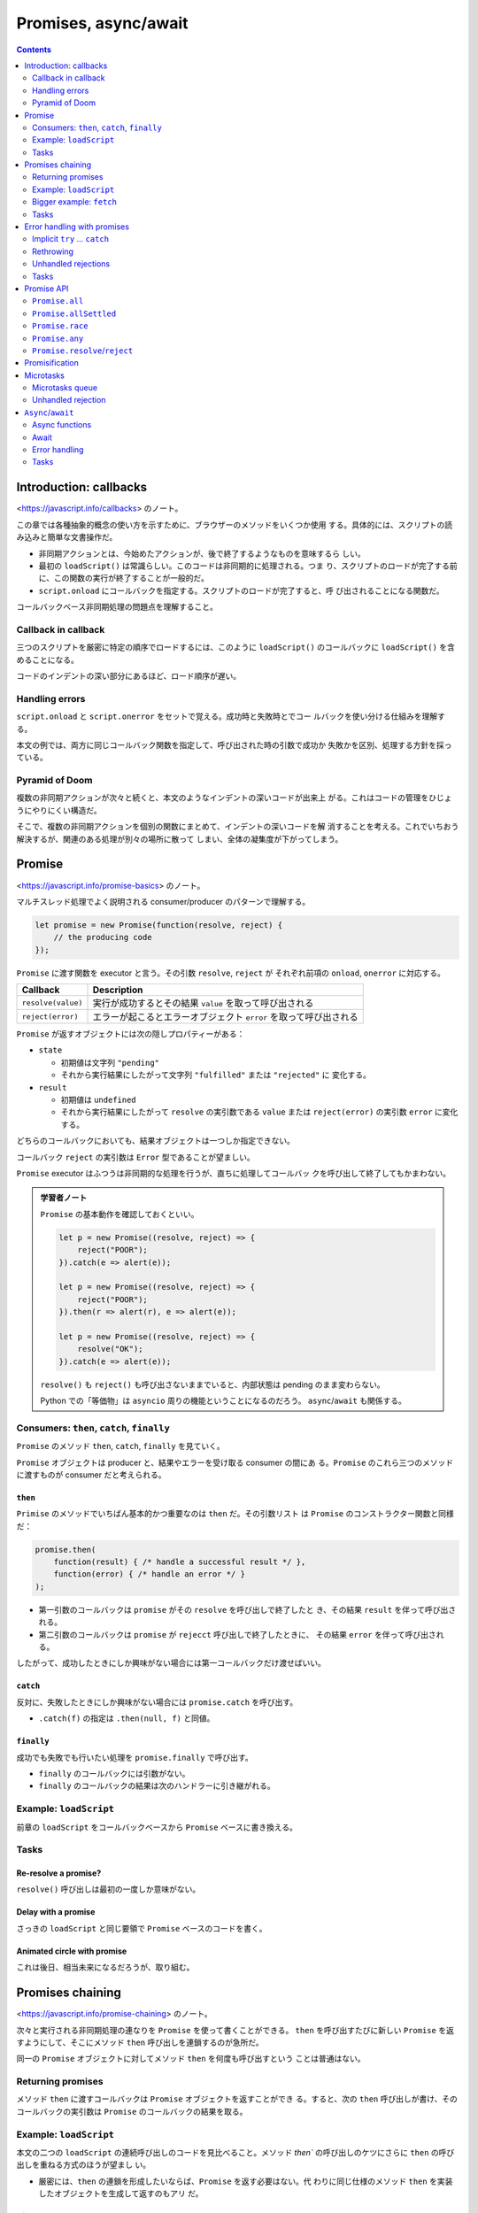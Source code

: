 ======================================================================
Promises, async/await
======================================================================

.. contents::
   :depth: 2

Introduction: callbacks
======================================================================

<https://javascript.info/callbacks> のノート。

この章では各種抽象的概念の使い方を示すために、ブラウザーのメソッドをいくつか使用
する。具体的には、スクリプトの読み込みと簡単な文書操作だ。

* 非同期アクションとは、今始めたアクションが、後で終了するようなものを意味するら
  しい。
* 最初の ``loadScript()`` は常識らしい。このコードは非同期的に処理される。つま
  り、スクリプトのロードが完了する前に、この関数の実行が終了することが一般的だ。
* ``script.onload`` にコールバックを指定する。スクリプトのロードが完了すると、呼
  び出されることになる関数だ。

コールバックベース非同期処理の問題点を理解すること。

Callback in callback
----------------------------------------------------------------------

三つのスクリプトを厳密に特定の順序でロードするには、このように ``loadScript()``
のコールバックに ``loadScript()`` を含めることになる。

コードのインデントの深い部分にあるほど、ロード順序が遅い。

Handling errors
----------------------------------------------------------------------

``script.onload`` と ``script.onerror`` をセットで覚える。成功時と失敗時とでコー
ルバックを使い分ける仕組みを理解する。

本文の例では、両方に同じコールバック関数を指定して、呼び出された時の引数で成功か
失敗かを区別、処理する方針を採っている。

Pyramid of Doom
----------------------------------------------------------------------

複数の非同期アクションが次々と続くと、本文のようなインデントの深いコードが出来上
がる。これはコードの管理をひじょうにやりにくい構造だ。

そこで、複数の非同期アクションを個別の関数にまとめて、インデントの深いコードを解
消することを考える。これでいちおう解決するが、関連のある処理が別々の場所に散って
しまい、全体の凝集度が下がってしまう。

Promise
======================================================================

<https://javascript.info/promise-basics> のノート。

マルチスレッド処理でよく説明される consumer/producer のパターンで理解する。

.. code:: javascript

   let promise = new Promise(function(resolve, reject) {
       // the producing code
   });

``Promise`` に渡す関数を executor と言う。その引数 ``resolve``, ``reject`` が
それぞれ前項の ``onload``, ``onerror`` に対応する。

+--------------------+------------------------------------------------+
| Callback           | Description                                    |
+====================+================================================+
| ``resolve(value)`` | 実行が成功するとその結果 ``value``             |
|                    | を取って呼び出される                           |
+--------------------+------------------------------------------------+
| ``reject(error)``  | エラーが起こるとエラーオブジェクト ``error``   |
|                    | を取って呼び出される                           |
+--------------------+------------------------------------------------+

``Promise`` が返すオブジェクトには次の隠しプロパティーがある：

* ``state``

  * 初期値は文字列 ``"pending"``
  * それから実行結果にしたがって文字列 ``"fulfilled"`` または ``"rejected"`` に
    変化する。

* ``result``

  * 初期値は ``undefined``
  * それから実行結果にしたがって ``resolve`` の実引数である ``value`` または
    ``reject(error)`` の実引数 ``error`` に変化する。

どちらのコールバックにおいても、結果オブジェクトは一つしか指定できない。

コールバック ``reject`` の実引数は ``Error`` 型であることが望ましい。

``Promise`` executor はふつうは非同期的な処理を行うが、直ちに処理してコールバッ
クを呼び出して終了してもかまわない。

.. admonition:: 学習者ノート

   ``Promise`` の基本動作を確認しておくといい。

   .. code:: javascript

      let p = new Promise((resolve, reject) => {
          reject("POOR");
      }).catch(e => alert(e));

      let p = new Promise((resolve, reject) => {
          reject("POOR");
      }).then(r => alert(r), e => alert(e));

      let p = new Promise((resolve, reject) => {
          resolve("OK");
      }).catch(e => alert(e));

   ``resolve()`` も ``reject()`` も呼び出さないままでいると、内部状態は pending
   のまま変わらない。

   Python での「等価物」は ``asyncio`` 周りの機能ということになるのだろう。
   ``async``/``await`` も関係する。

Consumers: ``then``, ``catch``, ``finally``
----------------------------------------------------------------------

``Promise`` のメソッド ``then``, ``catch``, ``finally`` を見ていく。

``Promise`` オブジェクトは producer と、結果やエラーを受け取る consumer の間にあ
る。``Promise`` のこれら三つのメソッドに渡すものが consumer だと考えられる。

``then``
~~~~~~~~~~~~~~~~~~~~~~~~~~~~~~~~~~~~~~~~~~~~~~~~~~~~~~~~~~~~~~~~~~~~~~

``Primise`` のメソッドでいちばん基本的かつ重要なのは ``then`` だ。その引数リスト
は ``Promise`` のコンストラクター関数と同様だ：

.. code:: javascript

   promise.then(
       function(result) { /* handle a successful result */ },
       function(error) { /* handle an error */ }
   );

* 第一引数のコールバックは ``promise`` がその ``resolve`` を呼び出しで終了したと
  き、その結果 ``result`` を伴って呼び出される。
* 第二引数のコールバックは ``promise`` が ``rejecct`` 呼び出しで終了したときに、
  その結果 ``error`` を伴って呼び出される。

したがって、成功したときにしか興味がない場合には第一コールバックだけ渡せばいい。

``catch``
~~~~~~~~~~~~~~~~~~~~~~~~~~~~~~~~~~~~~~~~~~~~~~~~~~~~~~~~~~~~~~~~~~~~~~

反対に、失敗したときにしか興味がない場合には ``promise.catch`` を呼び出す。

* ``.catch(f)`` の指定は ``.then(null, f)`` と同値。

``finally``
~~~~~~~~~~~~~~~~~~~~~~~~~~~~~~~~~~~~~~~~~~~~~~~~~~~~~~~~~~~~~~~~~~~~~~

成功でも失敗でも行いたい処理を ``promise.finally`` で呼び出す。

* ``finally`` のコールバックには引数がない。
* ``finally`` のコールバックの結果は次のハンドラーに引き継がれる。

Example: ``loadScript``
----------------------------------------------------------------------

前章の ``loadScript`` をコールバックベースから ``Promise`` ベースに書き換える。

Tasks
----------------------------------------------------------------------

Re-resolve a promise?
~~~~~~~~~~~~~~~~~~~~~~~~~~~~~~~~~~~~~~~~~~~~~~~~~~~~~~~~~~~~~~~~~~~~~~

``resolve()`` 呼び出しは最初の一度しか意味がない。

Delay with a promise
~~~~~~~~~~~~~~~~~~~~~~~~~~~~~~~~~~~~~~~~~~~~~~~~~~~~~~~~~~~~~~~~~~~~~~

さっきの ``loadScript`` と同じ要領で ``Promise`` ベースのコードを書く。

Animated circle with promise
~~~~~~~~~~~~~~~~~~~~~~~~~~~~~~~~~~~~~~~~~~~~~~~~~~~~~~~~~~~~~~~~~~~~~~

これは後日、相当未来になるだろうが、取り組む。

Promises chaining
======================================================================

<https://javascript.info/promise-chaining> のノート。

次々と実行される非同期処理の連なりを ``Promise`` を使って書くことができる。
``then`` を呼び出すたびに新しい ``Promise`` を返すようにして、そこにメソッド
``then`` 呼び出しを連鎖するのが急所だ。

同一の ``Promise`` オブジェクトに対してメソッド ``then`` を何度も呼び出すという
ことは普通はない。

Returning promises
----------------------------------------------------------------------

メソッド ``then`` に渡すコールバックは ``Promise`` オブジェクトを返すことができ
る。すると、次の ``then`` 呼び出しが書け、そのコールバックの実引数は ``Promise``
のコールバックの結果を取る。

.. _example-loadscript-1:

Example: ``loadScript``
----------------------------------------------------------------------

本文の二つの ``loadScript`` の連続呼び出しのコードを見比べること。メソッド
`then`` の呼び出しのケツにさらに ``then`` の呼び出しを重ねる方式のほうが望まし
い。

* 厳密には、``then`` の連鎖を形成したいならば、``Promise`` を返す必要はない。代
  わりに同じ仕様のメソッド ``then`` を実装したオブジェクトを生成して返すのもアリ
  だ。

Bigger example: ``fetch``
----------------------------------------------------------------------

ネットワークリクエストには ``Promise`` がよく用いられる。

リモートサーバーから情報を読み込むにはメソッド ``fetch`` を使用する。

.. code:: javascript

   let promise = fetch(url);

* この ``promise`` は、リモートサーバーがヘッダーで応答したときに、応答オブジェ
  クトで解決される。ただし、完全な応答がダウンロードされるよりも前だ。
* 完全な応答を読むにはメソッド ``response.text()`` を呼び出す。これも
  ``Promise`` を返し、リモートサーバーからテキスト全部がダウンロードされたとき
  に、そのテキストを結果にして解決するものだ。

非同期処理はつねに ``Promise`` を返すのが good practice だ。

Tasks
----------------------------------------------------------------------

Promise: ``then`` versus ``catch``
~~~~~~~~~~~~~~~~~~~~~~~~~~~~~~~~~~~~~~~~~~~~~~~~~~~~~~~~~~~~~~~~~~~~~~

念のため、このコードが動作するような ``promise``, ``f1``, ``f2`` を書いて検証す
るのがいいと思われる。

Error handling with promises
======================================================================

<https://javascript.info/promise-error-handling> のノート。

``Promise`` 鎖の構造はエラー処理にも向いている。

* チェインのケツで ``catch()`` を呼び出すと、どのステップの例外もここで捕捉され
  る。

Implicit ``try`` ... ``catch``
----------------------------------------------------------------------

``Promise`` executor やコールバックの周りには見えない ``try`` ブロックがあると考
える。エラーが起こると、それを捕まえて ``reject`` するように扱う。

.. code:: javascript

   new Promise((resolve, reject) => {
       throw new Error("Whoops!"); // == reject(new Error("Whoops!"));
   }).catch(alert);

   new Promise((resolve, reject) => {
       resolve("ok");
   }).then((result) => {
       throw new Error("Whoops!"); // == reject(new Error("Whoops!"));
   }).catch(alert);

Rethrowing
----------------------------------------------------------------------

``catch`` コールバックで捕まえたエラーを処理できないことがわかったら、``try`` ...
``catch`` 文と同様に、再送出すること。次の ``catch`` コールバックがそれを捕まえ
る。

Unhandled rejections
----------------------------------------------------------------------

ブラウザーの場合には、``Promise`` が送出した捕捉されなかった例外を扱うイベント
ハンドラーがある。

.. code:: javascript

   window.addEventListener('unhandledrejection', function(event) {
   });

* ハンドラーの引数 ``event`` にはプロパティーが二つある。

  * ``promise``: エラーを送出した ``Promise`` オブジェクト
  * ``reason``: 処理されなかったエラーオブジェクトそのもの

エラーが ``Promise`` 内で発生し、かつ処理できた ``catch`` がない場合、
``unhandledrejection`` ハンドラーが反応し、エラーに関する情報を持つイベントオブ
ジェクトを得る。

通常、このようなエラーは回復不能だ。ユーザーに問題を通知し、サーバーに事故を報告
することくらいしかやることがない。

* Node.js のような非ブラウザー環境では、処理されないエラーを追跡する方法が他にあ
  る。

Tasks
----------------------------------------------------------------------

Error in ``setTimeout``
~~~~~~~~~~~~~~~~~~~~~~~~~~~~~~~~~~~~~~~~~~~~~~~~~~~~~~~~~~~~~~~~~~~~~~

これを ``catch`` できないのは困ったものだ。エラー処理ごと ``setTimeout`` するしかない。

Promise API
======================================================================

<https://javascript.info/promise-api> のノート。

クラスメソッドの紹介。

``Promise.all``
----------------------------------------------------------------------

.. code:: javascript

   let promise = Promise.all(iterable);

``Promise.all()`` は並行処理を join するイメージでよい。結果からなる配列を返す。
エラーがなにか一つでも発生すると、すべてが無になる。また、未済処理が中断されるよ
うなことはない。All or nothing な条件のときに利用するといい。

``Promise.allSettled``
----------------------------------------------------------------------

``Promise.allSettled()`` はそのマイルド版。すべての結果を求める場合には採用す
る。

結果は次のオブジェクトからなる配列だ：

* ``{status: "fulfilled", value: result}``
* ``{status: "rejected", reason: error}``

Polyfill
~~~~~~~~~~~~~~~~~~~~~~~~~~~~~~~~~~~~~~~~~~~~~~~~~~~~~~~~~~~~~~~~~~~~~~

``Promise.allSettled`` の実装例。

``Promise.race``
----------------------------------------------------------------------

``Promise.all`` と似ているが、最初に決済された promise だけを待ち、その結果また
はエラーを得る。

.. code:: javascript

   let promise = Promise.race(iterable);

``Promise.any``
----------------------------------------------------------------------

``Promise.race`` と似ている。最初に成功した promise だけを待ち、その結果を得る。
与えられた promise がすべて ``reject`` された場合、返された promise は
``AggregateError`` で ``reject`` される。これにはエラー全てをが含むプロパティー
``errors`` がある。

.. code:: javascript

   let promise = Promise.any(iterable);

``Promise.resolve``/``reject``
----------------------------------------------------------------------

現代では ``async``/``await`` 文がある。これらのメソッドはめったに用いられない。

``Promise.resolve``
~~~~~~~~~~~~~~~~~~~~~~~~~~~~~~~~~~~~~~~~~~~~~~~~~~~~~~~~~~~~~~~~~~~~~~

``Promise.resolve(value)`` は次と同じ：

.. code:: javascript

   let promise = new Promise(resolve => resolve(value));

``Promise.reject``
~~~~~~~~~~~~~~~~~~~~~~~~~~~~~~~~~~~~~~~~~~~~~~~~~~~~~~~~~~~~~~~~~~~~~~

``Promise.reject(error)`` は次と同じ：

.. code:: javascript

   let promise = new Promise((resolve, reject) => reject(error));

Promisification
======================================================================

<https://javascript.info/promisify> のノート。

コールバックを入力とする関数を ``Promise`` を返す関数に変換することを考える。後
者のほうが便利なので、この変換は理にかなう。

本文では関数 ``loadScript`` を変更せず、それをラップする新しい関数を定義してい
る。

さらに、この考えをもう一歩進めて、「コールバックを入力とする関数を ``Promise``
を返す関数に変換する」関数 ``promisify`` を定義する。このコードを理解するのに時
間を要する。

ただし、最初のバージョンはそこまで一般的ではない。関数 ``promisify`` は、元の関
数がちょうど引数 ``(err, result)`` をとるコールバックを期待すると仮定している。

もう一度確認するが、コールバックと違って `Promise` は一度きり。

Microtasks
======================================================================

<https://javascript.info/microtask-queue> のノート。

``Promise`` のメソッド ``then``, ``catch``, ``finally`` はすべて非同期的に呼び出
される。これらの呼び出しの下にある行のコードの実行が先に来る。

Microtasks queue
----------------------------------------------------------------------

非同期タスクには適切な管理のために内部キュー ``PromiseJobs`` がある。これはV8 用
語で the microtask queue と呼ばれる。

``Promise`` の準備ができると、そのハンドラー各種は FIFO キューに入れられるが、実
行はまだされない。現在の実行コードから解放されると、キューからタスクが取り出され
て実行される。

``Promise`` ハンドラーは常にこの内部キューを通過する。

複数の ``then``/``catch``/``finally`` を持つ鎖があれば、その一つ一つが非同期に実
行される。つまり、まずキューに入り、現在のコードが完了し、以前にキューに入ったハ
ンドラーが終了したときに実行される。

Unhandled rejection
----------------------------------------------------------------------

キューの最後に処理されていない promise エラーがあるときに ``unhandledrejection``
イベントが発生する。

``Async``/``await``
======================================================================

<https://javascript.info/async-await> のノート。

``Promise`` を効果的に利用するための構文を学ぶ。

Async functions
----------------------------------------------------------------------

``async function`` 宣言された関数は、自動的に中身を resolved な ``Promise`` に
包んで返す。

キーワード ``async`` がついた関数は、それが ``Promise`` を返すことを保証し、
``Promise`` でないものをそれに包むのだ。

Await
----------------------------------------------------------------------

キーワード ``await`` は非同期関数の中だけで機能する。例えば、下のコードは
``await`` の行で一時停止することになる：

.. code:: javascript

   async function f() {
       let promise = new Promise((resolve, reject) => {
           setTimeout(() => resolve("done!"), 1000)
       });

       // wait until the promise resolves
       alert(await promise); // "done!"
   }

何かを ``await`` すると、CPU は終了まで他のコードを実行することができるかもしれ
ない。

現代的なブラウザーでは、モジュール最上位レベルでの ``await`` がうまく働く。開発
ツールの Console でも ``await`` が可能だ。

厳密には、``await`` を呼び出しに付けたいならば、オペランドは ``Promise`` である
必要はない。代わりに同じ仕様のメソッド ``then`` を実装したオブジェクトもアリだ。

フリー関数だけでなく、オブジェクトのメソッドに対しても ``async`` を付けられる。

Error handling
----------------------------------------------------------------------

``await promise`` は reject された場合には、その行に ``throw`` 文があるかのよう
にエラーを送出する。

.. code:: javascript

   async function f() {
       await Promise.reject(new Error("Whoops!")); // == throw new Error("Whoops!");
   }

``async``/``await`` を使う場合には ``then`` はほとんど必要ない。``await`` が待機
時間をプログラマーに代わり処理する。そして ``catch`` の代わりに通常の
``try`` ... ``catch`` を使うことができる。

しかし、コードのトップレベルでは、非同期関数の外にいるとき、文法上 ``await`` を
使えないので、最終結果・エラーを処理する ``Promise`` の ``then``/``catch`` を追
加する。これはよくあるやり方だ。

Tasks
----------------------------------------------------------------------

Rewrite using ``async``/``await``
~~~~~~~~~~~~~~~~~~~~~~~~~~~~~~~~~~~~~~~~~~~~~~~~~~~~~~~~~~~~~~~~~~~~~~

VS Code で書くと、この関数は ``async function`` にできるのではと指摘される。

Rewrite "rethrow" with ``async``/``await``
~~~~~~~~~~~~~~~~~~~~~~~~~~~~~~~~~~~~~~~~~~~~~~~~~~~~~~~~~~~~~~~~~~~~~~

このような ``Promise`` の ``then`` や ``catch`` 混じりの関数を
``async``/``await`` で書き直すのは、かなり易しい。

Call ``async`` from non-``async``
~~~~~~~~~~~~~~~~~~~~~~~~~~~~~~~~~~~~~~~~~~~~~~~~~~~~~~~~~~~~~~~~~~~~~~

非同期関数を同期関数の内側から呼び出すにはどう書くかという問いだ。これがいちばん
易しいが、おそらく念のため出題されている。
